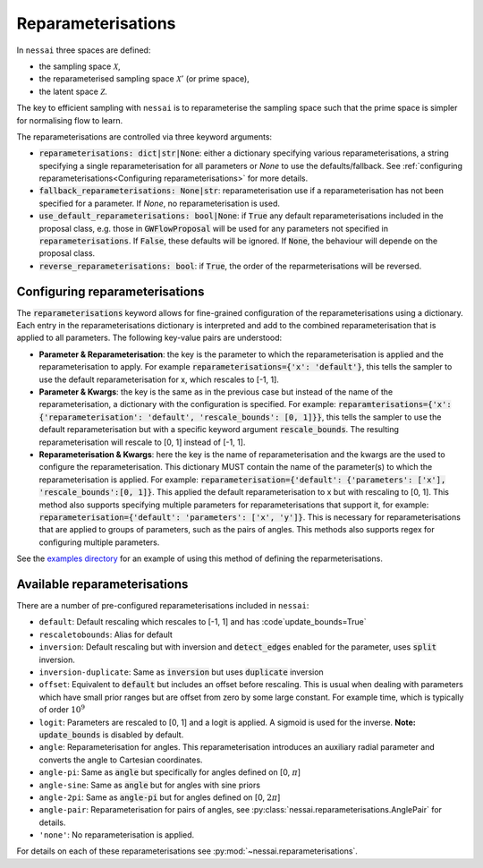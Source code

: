 ===================
Reparameterisations
===================

In ``nessai`` three spaces are defined:

- the sampling space :math:`\mathcal{X}`,
- the reparameterised sampling space :math:`\mathcal{X}'` (or prime space),
- the latent space :math:`\mathcal{Z}`.

The key to efficient sampling with ``nessai`` is to reparameterise the sampling space such that the prime space is simpler for normalising flow to learn.

The reparameterisations are controlled via three keyword arguments:

- :code:`reparameterisations: dict|str|None`: either a dictionary specifying various reparameterisations, a string specifying a single reparameterisation for all parameters or `None` to use the defaults/fallback. See :ref:`configuring reparameterisations<Configuring reparameterisations>` for more details.
- :code:`fallback_reparameterisations: None|str`: reparameterisation use if a reparameterisation has not been specified for a parameter. If `None`, no reparameterisation is used.
- :code:`use_default_reparameterisations: bool|None`: if :code:`True` any default reparameterisations included in the proposal class, e.g. those in :code:`GWFlowProposal` will be used for any parameters not specified in :code:`reparameterisations`. If :code:`False`, these defaults will be ignored. If :code:`None`, the behaviour will depende on the proposal class.
- :code:`reverse_reparameterisations: bool`: if :code:`True`, the order of the reparmeterisations will be reversed.


Configuring reparameterisations
===============================

The :code:`reparameterisations` keyword allows for fine-grained configuration of the reparameterisations using a dictionary.
Each entry in the reparameterisations dictionary is interpreted and add to the combined reparameterisation that is applied to all parameters.
The following key-value pairs are understood:

- **Parameter & Reparameterisation**: the key is the parameter to which the reparameterisation is applied and the reparameterisation to apply. For example :code:`reparameterisations={'x': 'default'}`, this tells the sampler to use the default reparameterisation for x, which rescales to [-1, 1].

- **Parameter & Kwargs**: the key is the same as in the previous case but instead of the name of the reparameterisation, a dictionary with the configuration is specified. For example: :code:`reparamterisations={'x': {'reparameterisation': 'default', 'rescale_bounds': [0, 1]}}`, this tells the sampler to use the default reparameterisation but with a specific keyword argument :code:`rescale_bounds`. The resulting reparameterisation will rescale to [0, 1] instead of [-1, 1].

- **Reparameterisation & Kwargs**: here the key is the name of reparameterisation and the kwargs are the used to configure the reparameterisation. This dictionary MUST contain the name of the parameter(s) to which the reparameterisation is applied. For example: :code:`reparameterisation={'default': {'parameters': ['x'], 'rescale_bounds':[0, 1]}`. This applied the default reparameterisation to x but with rescaling to [0, 1]. This method also supports specifying multiple parameters for reparameterisations that support it, for example: :code:`reparameterisation={'default': 'parameters': ['x', 'y']}`. This is necessary for reparameterisations that are applied to groups of parameters, such as the pairs of angles. This methods also supports regex for configuring multiple parameters.


See the `examples directory <https://github.com/mj-will/nessai/tree/master/examples>`_ for an example of using this method of defining the reparmeterisations.


Available reparameterisations
=============================

There are a number of pre-configured reparameterisations included in ``nessai``:

- ``default``: Default rescaling which rescales to [-1, 1] and has :code`update_bounds=True`
- ``rescaletobounds``: Alias for default
- ``inversion``:  Default rescaling but with inversion and :code:`detect_edges` enabled for the parameter, uses :code:`split` inversion.
- ``inversion-duplicate``: Same as :code:`inversion` but uses :code:`duplicate` inversion
- ``offset``: Equivalent to :code:`default` but includes an offset before rescaling. This is usual when dealing with parameters which have small prior ranges but are offset from zero by some large constant. For example time, which is typically of order :math:`10^{9}`
- ``logit``: Parameters are rescaled to [0, 1] and a logit is applied. A sigmoid is used for the inverse. **Note:** :code:`update_bounds` is disabled by default.
- ``angle``: Reparameterisation for angles. This reparameterisation introduces an auxiliary radial parameter and converts the angle to Cartesian coordinates.
- ``angle-pi``: Same as :code:`angle` but specifically for angles defined on [0, :math:`\pi`]
- ``angle-sine``: Same as :code:`angle` but for angles with sine priors
- ``angle-2pi``: Same as :code:`angle-pi` but for angles defined on [0, :math:`2\pi`]
- ``angle-pair``: Reparameterisation for pairs of angles, see :py:class:`nessai.reparameterisations.AnglePair` for details.
- ``'none'``: No reparameterisation is applied.

For details on each of these reparameterisations see :py:mod:`~nessai.reparameterisations`.
